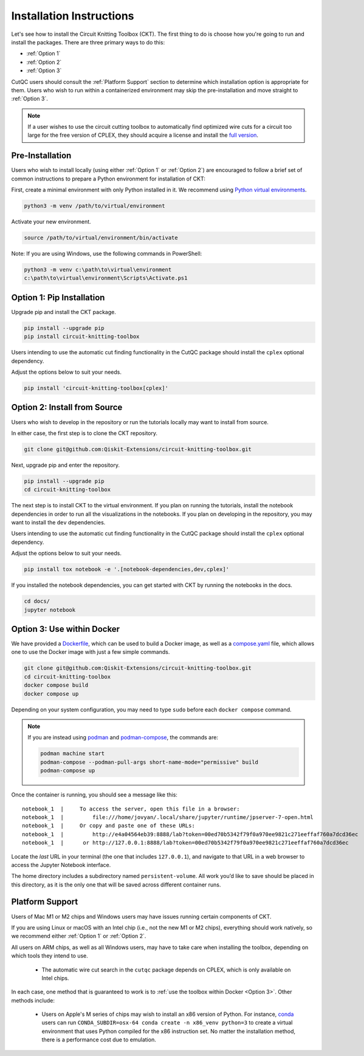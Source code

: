 Installation Instructions
=========================

Let's see how to install the Circuit Knitting Toolbox (CKT). The first
thing to do is choose how you're going to run and install the
packages. There are three primary ways to do this:

- :ref:`Option 1`
- :ref:`Option 2`
- :ref:`Option 3`

CutQC users should consult the :ref:`Platform Support` section to determine
which installation option is appropriate for them. Users who wish to run within a
containerized environment may skip the pre-installation and move straight
to :ref:`Option 3`.

.. note::

    If a user wishes to use the circuit cutting toolbox to
    automatically find optimized wire cuts for a circuit too large for
    the free version of CPLEX, they should acquire a license and install
    the `full
    version <https://www.ibm.com/products/ilog-cplex-optimization-studio>`__.

Pre-Installation
^^^^^^^^^^^^^^^^

Users who wish to install locally (using either :ref:`Option 1` or :ref:`Option 2`) are encouraged to
follow a brief set of common instructions to prepare a Python environment for
installation of CKT:

First, create a minimal environment with only Python installed in it. We recommend using `Python virtual environments <https://docs.python.org/3.10/tutorial/venv.html>`__.

.. code:: sh
    
    python3 -m venv /path/to/virtual/environment

Activate your new environment.

.. code:: sh
    
    source /path/to/virtual/environment/bin/activate

Note: If you are using Windows, use the following commands in PowerShell:

.. code:: pwsh
    
    python3 -m venv c:\path\to\virtual\environment
    c:\path\to\virtual\environment\Scripts\Activate.ps1


.. _Option 1:

Option 1: Pip Installation
^^^^^^^^^^^^^^^^^^^^^^^^^^

Upgrade pip and install the CKT package.

.. code:: sh

    pip install --upgrade pip
    pip install circuit-knitting-toolbox

Users intending to use the automatic cut finding functionality in the CutQC package should install the ``cplex`` optional dependency.

Adjust the options below to suit your needs.

.. code:: sh
    
    pip install 'circuit-knitting-toolbox[cplex]'


.. _Option 2:

Option 2: Install from Source
^^^^^^^^^^^^^^^^^^^^^^^^^^^^^

Users who wish to develop in the repository or run the tutorials locally may want to install from source.

In either case, the first step is to clone the CKT repository.

.. code:: sh

    git clone git@github.com:Qiskit-Extensions/circuit-knitting-toolbox.git
    
Next, upgrade pip and enter the repository. 

.. code:: sh
    
    pip install --upgrade pip
    cd circuit-knitting-toolbox

The next step is to install CKT to the virtual environment. If you plan on running the tutorials, install the
notebook dependencies in order to run all the visualizations in the notebooks.
If you plan on developing in the repository, you may want to install the ``dev`` dependencies.

Users intending to use the automatic cut finding functionality in the CutQC package should install the ``cplex`` optional dependency.

Adjust the options below to suit your needs.

.. code:: sh
    
    pip install tox notebook -e '.[notebook-dependencies,dev,cplex]'

If you installed the notebook dependencies, you can get started with CKT by running the notebooks in the docs.

.. code::
    
    cd docs/
    jupyter notebook


.. _Option 3:

Option 3: Use within Docker
^^^^^^^^^^^^^^^^^^^^^^^^^^^

We have provided a `Dockerfile <https://github.com/Qiskit-Extensions/circuit-knitting-toolbox/blob/main/Dockerfile>`__, which can be used to
build a Docker image, as well as a
`compose.yaml <https://github.com/Qiskit-Extensions/circuit-knitting-toolbox/blob/main/compose.yaml>`__ file, which allows one
to use the Docker image with just a few simple commands.

.. code:: sh

    git clone git@github.com:Qiskit-Extensions/circuit-knitting-toolbox.git
    cd circuit-knitting-toolbox
    docker compose build
    docker compose up

Depending on your system configuration, you may need to type ``sudo``
before each ``docker compose`` command.

.. note::

   If you are instead using `podman <https://podman.io/>`_ and
   `podman-compose <https://github.com/containers/podman-compose>`_,
   the commands are:

   .. code:: sh

       podman machine start
       podman-compose --podman-pull-args short-name-mode="permissive" build
       podman-compose up

Once the container is running, you should see a message like this:

::

    notebook_1  |     To access the server, open this file in a browser:
    notebook_1  |         file:///home/jovyan/.local/share/jupyter/runtime/jpserver-7-open.html
    notebook_1  |     Or copy and paste one of these URLs:
    notebook_1  |         http://e4a04564eb39:8888/lab?token=00ed70b5342f79f0a970ee9821c271eeffaf760a7dcd36ec
    notebook_1  |      or http://127.0.0.1:8888/lab?token=00ed70b5342f79f0a970ee9821c271eeffaf760a7dcd36ec

Locate the *last* URL in your terminal (the one that includes
``127.0.0.1``), and navigate to that URL in a web browser to access the
Jupyter Notebook interface.

The home directory includes a subdirectory named ``persistent-volume``.
All work you’d like to save should be placed in this directory, as it is
the only one that will be saved across different container runs.


.. _Platform Support:

Platform Support
^^^^^^^^^^^^^^^^

Users of Mac M1 or M2 chips and Windows users may have issues running certain components of CKT.

If you are using Linux or macOS with an Intel chip (i.e., not the
new M1 or M2 chips), everything should work natively, so we
recommend either :ref:`Option 1` or :ref:`Option 2`.

All users on ARM chips, as well as all Windows users, may have to
take care when installing the toolbox, depending on which tools they
intend to use.
  
  - The automatic wire cut search in the ``cutqc`` package depends
    on CPLEX, which is only available on Intel chips.

In each case, one method that is guaranteed to work is to :ref:`use
the toolbox within Docker <Option 3>`.  Other methods include:

  - Users on Apple's M series of chips may wish to install an x86
    version of Python.  For instance, `conda
    <https://docs.conda.io/en/latest/miniconda.html>`__ users can run
    ``CONDA_SUBDIR=osx-64 conda create -n x86_venv python=3`` to
    create a virtual environment that uses Python compiled for the x86
    instruction set.  No matter the installation method, there is a
    performance cost due to emulation.
